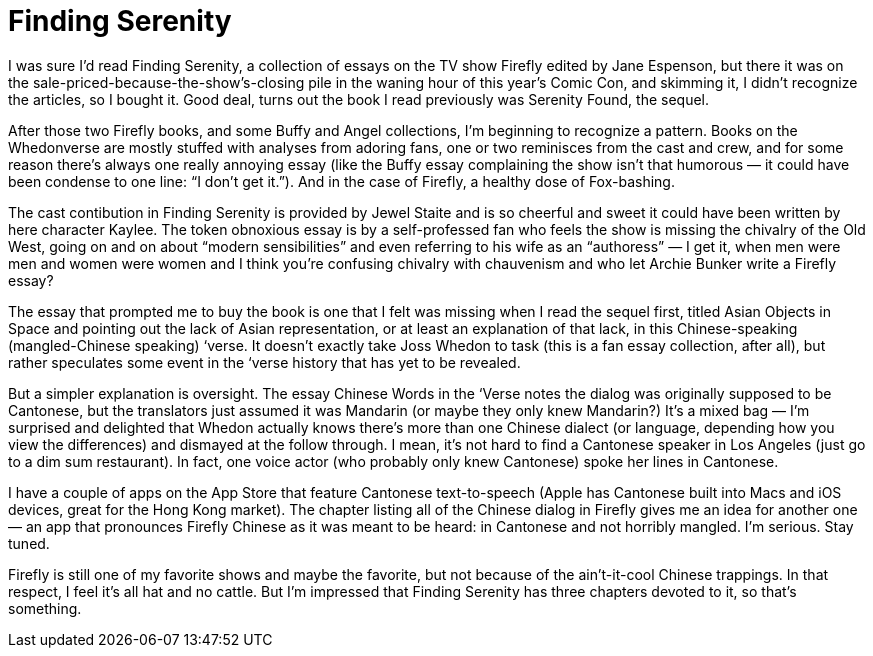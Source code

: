 = Finding Serenity

I was sure I’d read Finding Serenity, a collection of essays on the TV show Firefly edited by Jane Espenson, but there it was on the sale-priced-because-the-show’s-closing pile in the waning hour of this year’s Comic Con, and skimming it, I didn’t recognize the articles, so I bought it. Good deal, turns out the book I read previously was Serenity Found, the sequel.

After those two Firefly books, and some Buffy and Angel collections, I’m beginning to recognize a pattern. Books on the Whedonverse are mostly stuffed with analyses from adoring fans, one or two reminisces from the cast and crew, and for some reason there’s always one really annoying essay (like the Buffy essay complaining the show isn’t that humorous — it could have been condense to one line: “I don’t get it.”). And in the case of Firefly, a healthy dose of Fox-bashing.

The cast contibution in Finding Serenity is provided by Jewel Staite and is so cheerful and sweet it could have been written by here character Kaylee. The token obnoxious essay is by a self-professed fan who feels the show is missing the chivalry of the Old West, going on and on about “modern sensibilities” and even referring to his wife as an “authoress” — I get it, when men were men and women were women and I think you’re confusing chivalry with chauvenism and who let Archie Bunker write a Firefly essay?

The essay that prompted me to buy the book is one that I felt was missing when I read the sequel first, titled Asian Objects in Space and pointing out the lack of Asian representation, or at least an explanation of that lack, in this Chinese-speaking (mangled-Chinese speaking) ‘verse. It doesn’t exactly take Joss Whedon to task (this is a fan essay collection, after all), but rather speculates some event in the ‘verse history that has yet to be revealed.

But a simpler explanation is oversight. The essay Chinese Words in the ‘Verse notes the dialog was originally supposed to be Cantonese, but the translators just assumed it was Mandarin (or maybe they only knew Mandarin?) It’s a mixed bag — I’m surprised and delighted that Whedon actually knows there’s more than one Chinese dialect (or language, depending how you view the differences) and dismayed at the follow through. I mean, it’s not hard to find a Cantonese speaker in Los Angeles (just go to a dim sum restaurant). In fact, one voice actor (who probably only knew Cantonese) spoke her lines in Cantonese.

I have a couple of apps on the App Store that feature Cantonese text-to-speech (Apple has Cantonese built into Macs and iOS devices, great for the Hong Kong market). The chapter listing all of the Chinese dialog in Firefly gives me an idea for another one — an app that pronounces Firefly Chinese as it was meant to be heard: in Cantonese and not horribly mangled. I’m serious. Stay tuned.

Firefly is still one of my favorite shows and maybe the favorite, but not because of the ain’t-it-cool Chinese trappings. In that respect, I feel it’s all hat and no cattle. But I’m impressed that Finding Serenity has three chapters devoted to it, so that’s something.

